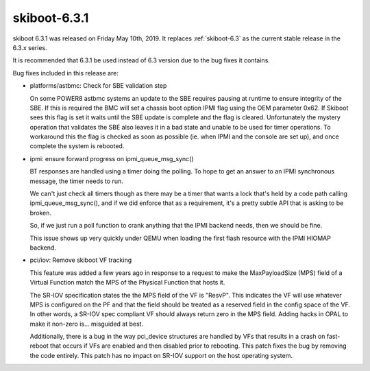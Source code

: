 .. _skiboot-6.3.1:

==============
skiboot-6.3.1
==============

skiboot 6.3.1 was released on Friday May 10th, 2019. It replaces
:ref:`skiboot-6.3` as the current stable release in the 6.3.x series.

It is recommended that 6.3.1 be used instead of 6.3 version
due to the bug fixes it contains.

Bug fixes included in this release are:

- platforms/astbmc: Check for SBE validation step

  On some POWER8 astbmc systems an update to the SBE requires pausing at
  runtime to ensure integrity of the SBE. If this is required the BMC will
  set a chassis boot option IPMI flag using the OEM parameter 0x62. If
  Skiboot sees this flag is set it waits until the SBE update is complete
  and the flag is cleared.
  Unfortunately the mystery operation that validates the SBE also leaves
  it in a bad state and unable to be used for timer operations. To
  workaround this the flag is checked as soon as possible (ie. when IPMI
  and the console are set up), and once complete the system is rebooted.

- ipmi: ensure forward progress on ipmi_queue_msg_sync()

  BT responses are handled using a timer doing the polling. To hope to
  get an answer to an IPMI synchronous message, the timer needs to run.

  We can't just check all timers though as there may be a timer that
  wants a lock that's held by a code path calling ipmi_queue_msg_sync(),
  and if we did enforce that as a requirement, it's a pretty subtle
  API that is asking to be broken.

  So, if we just run a poll function to crank anything that the IPMI
  backend needs, then we should be fine.

  This issue shows up very quickly under QEMU when loading the first
  flash resource with the IPMI HIOMAP backend.

- pci/iov: Remove skiboot VF tracking

  This feature was added a few years ago in response to a request to make
  the MaxPayloadSize (MPS) field of a Virtual Function match the MPS of the
  Physical Function that hosts it.

  The SR-IOV specification states the the MPS field of the VF is "ResvP".
  This indicates the VF will use whatever MPS is configured on the PF and
  that the field should be treated as a reserved field in the config space
  of the VF. In other words, a SR-IOV spec compliant VF should always return
  zero in the MPS field.  Adding hacks in OPAL to make it non-zero is...
  misguided at best.

  Additionally, there is a bug in the way pci_device structures are handled
  by VFs that results in a crash on fast-reboot that occurs if VFs are
  enabled and then disabled prior to rebooting. This patch fixes the bug by
  removing the code entirely. This patch has no impact on SR-IOV support on
  the host operating system.
